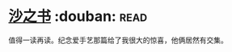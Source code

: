 * [[https://book.douban.com/subject/25796049/][沙之书]]    :douban::read:
值得一读再读。纪念爱手艺那篇给了我很大的惊喜，他俩居然有交集。
